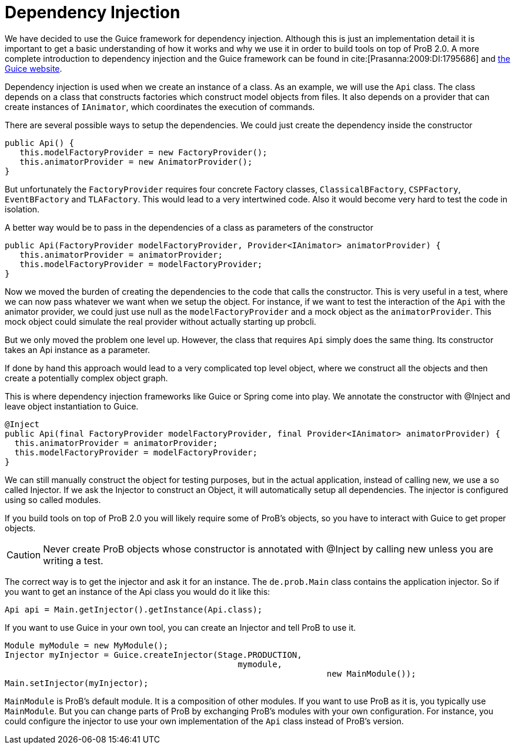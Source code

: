 = Dependency Injection

We have decided to use the Guice framework for dependency injection. Although this is just an implementation detail  it is important to get a basic understanding of how it works and why we use it in order to build tools on top of ProB 2.0. A more complete introduction to dependency injection and the Guice framework can be found in cite:[Prasanna:2009:DI:1795686] and https://github.com/google/guice[the Guice website].

Dependency injection is used when we create an instance of a class. As an example, we will use the `Api` class. The class depends on a class that constructs factories which construct model objects from files. It also depends on a provider that can create instances of `IAnimator`, which coordinates the execution of commands.

There are several possible ways to setup the dependencies. We could just create the dependency inside the constructor

[source, java]
----
public Api() {
   this.modelFactoryProvider = new FactoryProvider();
   this.animatorProvider = new AnimatorProvider();
}
----

But unfortunately the `FactoryProvider` requires four concrete Factory classes, `ClassicalBFactory`, `CSPFactory`, `EventBFactory` and `TLAFactory`. This would lead to a very intertwined code. Also it would become very hard to test the code in isolation.

A better way would be to pass in the dependencies of a class as parameters of the constructor

[source, java]
----
public Api(FactoryProvider modelFactoryProvider, Provider<IAnimator> animatorProvider) {
   this.animatorProvider = animatorProvider;
   this.modelFactoryProvider = modelFactoryProvider;
}
----

Now we moved the burden of creating the dependencies to the code that calls the constructor. This is very useful in a test, where we can now pass whatever we want when we setup the object. For instance, if we want to test the interaction of the `Api` with the animator provider, we could just use null as the `modelFactoryProvider` and a mock object as the `animatorProvider`. This mock object could simulate the real provider without actually starting up probcli.

But we only moved the problem one level up. However, the class that requires `Api` simply does the same thing. Its constructor takes an Api instance as a parameter.

If done by hand this approach would lead to a very complicated top level object, where we construct all the objects and then create a potentially complex object graph.

This is where dependency injection frameworks like Guice or Spring come into play. We annotate the constructor with @Inject and leave object instantiation to Guice.


[source, java]
----
@Inject
public Api(final FactoryProvider modelFactoryProvider, final Provider<IAnimator> animatorProvider) {
  this.animatorProvider = animatorProvider;
  this.modelFactoryProvider = modelFactoryProvider;
}
----

We can still manually construct the object for testing purposes, but in the actual application, instead of calling new, we use a so called Injector. If we ask the Injector to construct an Object, it will automatically setup all dependencies.  The injector is configured using so called modules.

If you build tools on top of ProB 2.0 you will likely require some of ProB's objects, so you have to interact with Guice to get proper objects.

CAUTION: Never create ProB objects whose constructor is annotated with @Inject by calling new unless you are writing a test.

The correct way is to get the injector and ask it for an instance. The `de.prob.Main` class contains the application injector. So if you want to get an instance of the Api class you would do it like this:

[source, java]
----
Api api = Main.getInjector().getInstance(Api.class);
----

If you want to use Guice in your own tool, you can create an Injector and tell ProB to use it.

[source, java]
----
Module myModule = new MyModule();
Injector myInjector = Guice.createInjector(Stage.PRODUCTION,
                                               mymodule,
			                                         new MainModule());
Main.setInjector(myInjector);
----

`MainModule` is ProB's default module. It is a composition of other modules. If you want to use ProB as it is, you typically use `MainModule`. But you can change parts of ProB by exchanging ProB's modules with your own configuration. For instance, you could configure the injector to use your own implementation of the `Api` class instead of ProB's version.
